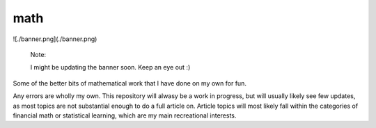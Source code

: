 .. README.rst for my "math" repo

math
====

.. image:: ./banner.png
   :alt: ./banner.png
   :align: center
![./banner.png](./banner.png)

   Note:

   I might be updating the banner soon. Keep an eye out :)

Some of the better bits of mathematical work that I have done on my own for fun.

Any errors are wholly my own. This repository will alwasy be a work in progress,
but will usually likely see few updates, as most topics are not substantial
enough to do a full article on. Article topics will most likely fall within the
categories of financial math or statistical learning, which are my main
recreational interests.